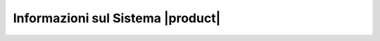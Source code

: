 ==================================
Informazioni sul Sistema |product|
==================================
